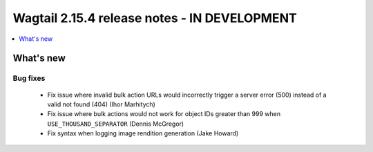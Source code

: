 =============================================
Wagtail 2.15.4 release notes - IN DEVELOPMENT
=============================================

.. contents::
    :local:
    :depth: 1


What's new
==========

Bug fixes
~~~~~~~~~

 * Fix issue where invalid bulk action URLs would incorrectly trigger a server error (500) instead of a valid not found (404) (Ihor Marhitych)
 * Fix issue where bulk actions would not work for object IDs greater than 999 when ``USE_THOUSAND_SEPARATOR`` (Dennis McGregor)
 * Fix syntax when logging image rendition generation (Jake Howard)
